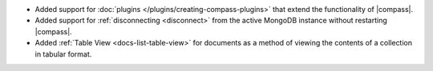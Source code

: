 - Added support for :doc:`plugins </plugins/creating-compass-plugins>`
  that extend the functionality of |compass|.

- Added support for :ref:`disconnecting <disconnect>` from the active
  MongoDB instance without restarting |compass|.

- Added :ref:`Table View <docs-list-table-view>` for documents as a
  method of viewing the contents of a collection in tabular format.